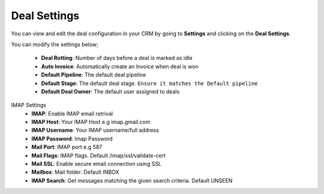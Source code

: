 Deal Settings
===============
You can view and edit the deal configuration in your CRM by going to **Settings** and clicking on the **Deal Settings**.

You can modify the settings below;

 - **Deal Rotting**: Number of days before a deal is marked as idle
 - **Auto Invoice**: Automatically create an Invoice when deal is won
 - **Default Pipeline**: The default deal pipeline
 - **Default Stage**: The default deal stage. ``Ensure it matches the Default pipeline``
 - **Default Deal Owner**: The default user assigned to deals

IMAP Settings
 - **IMAP**: Enable IMAP email retrival
 - **IMAP Host**: Your IMAP Host e.g imap.gmail.com
 - **IMAP Username**: Your IMAP username/full address
 - **IMAP Password**: Imap Password
 - **Mail Port**: IMAP port e.g 587
 - **Mail Flags**: IMAP flags. Default /imap/ssl/validate-cert
 - **Mail SSL**: Enable secure email connection using SSL
 - **Mailbox**: Mail folder. Default INBOX
 - **IMAP Search**: Get messages matching the given search criteria. Default UNSEEN
